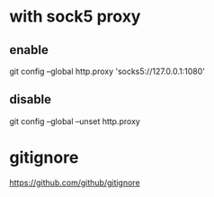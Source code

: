 * with sock5 proxy
** enable
  git config --global http.proxy 'socks5://127.0.0.1:1080'
** disable
  git config --global --unset http.proxy

* gitignore
  https://github.com/github/gitignore
